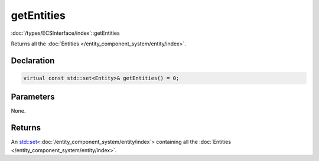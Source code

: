 getEntities
===========

:doc:`/types/ECSInterface/index`::getEntities

Returns all the :doc:`Entities </entity_component_system/entity/index>`.

Declaration
-----------

.. code-block:: cpp

	virtual const std::set<Entity>& getEntities() = 0;

Parameters
----------

None.

Returns
-------

An `std::set <https://en.cppreference.com/w/cpp/container/set>`_\<:doc:`/entity_component_system/entity/index`> containing all the :doc:`Entities </entity_component_system/entity/index>`.